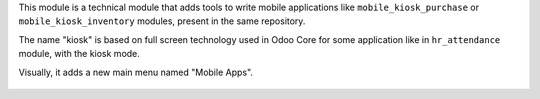 This module is a technical module that adds tools to write mobile applications like
``mobile_kiosk_purchase`` or ``mobile_kiosk_inventory`` modules, present in the same repository.

The name "kiosk" is based on full screen technology used in Odoo Core for some application like
in ``hr_attendance`` module, with the kiosk mode.

Visually, it adds a new main menu named "Mobile Apps".

.. figure:: ../static/description/main_menu.png
